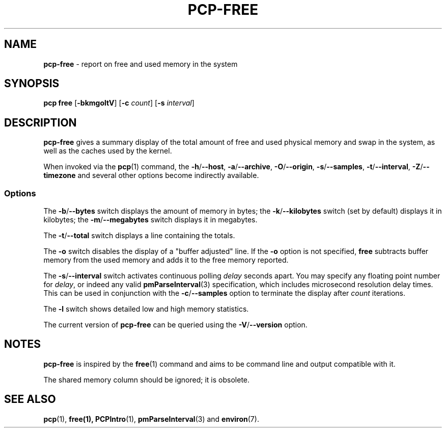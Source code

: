 .TH PCP-FREE 1 "PCP" "Performance Co-Pilot"
.SH NAME
\f3pcp-free\f1 \- report on free and used memory in the system
.SH SYNOPSIS
\f3pcp\ free\f1
[\f3\-bkmgoltV\f1]
[\f3\-c\f1 \f2count\f1]
[\f3\-s\f1 \f2interval\f1]
.SH DESCRIPTION
.B pcp-free
gives a summary display of the total amount of free and used
physical memory and swap in the system, as well as the caches
used by the kernel.
.PP
When invoked via the
.BR pcp (1)
command, the
.BR \-h /\c
.BR \-\-host ,
.BR \-a /\c
.BR \-\-archive ,
.BR \-O /\c
.BR \-\-origin ,
.BR \-s /\c
.BR \-\-samples ,
.BR \-t /\c
.BR \-\-interval ,
.BR \-Z /\c
.BR \-\-timezone
and several other options become indirectly available.
.SS Options
The \fB\-b\fP/\fB\-\-bytes\fP switch displays the amount of memory in bytes; the
\fB\-k\fP/\fB\-\-kilobytes\fP switch (set by default) displays it in kilobytes;
the \fB\-m\fP/\fB\-\-megabytes\fP switch displays it in megabytes.
.PP
The \fB\-t\fP/\fB\-\-total\fP switch displays a line containing the totals.
.PP
The \fB-o\fP switch disables the display of a "buffer adjusted" line.
If the \fB-o\fP option is not specified, \fBfree\fP subtracts buffer memory
from the used memory and adds it to the free memory reported.
.PP
The \fB\-s\fP/\fB\-\-interval\fP switch activates continuous polling \fIdelay\fP
seconds apart.
You may specify any floating point number for \fIdelay\fP, or indeed any valid
.BR pmParseInterval (3)
specification, which includes microsecond resolution delay times.
This can be used in conjunction with the \fB\-c\fP/\fB\-\-samples\fP option
to terminate the display after \fIcount\fP iterations.
.PP
The \fB\-l\fP switch shows detailed low and high memory statistics.
.PP
The current version of
.B pcp-free
can be queried using the
.BR \-V /\c
.B \-\-version
option.
.SH NOTES
.B pcp-free
is inspired by the
.BR free (1)
command and aims to be command line and output compatible with it.
.PP
The shared memory column should be ignored; it is obsolete.
.SH "SEE ALSO"
.BR pcp (1),
.BR free(1),
.BR PCPIntro (1),
.BR pmParseInterval (3)
and
.BR environ (7).
